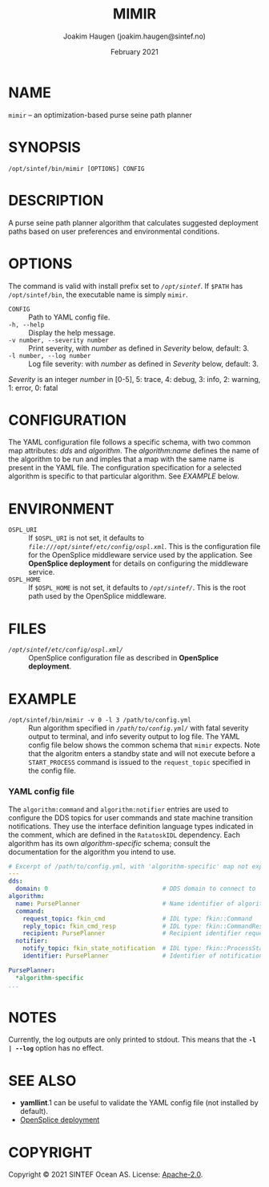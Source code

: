 #+TITLE: MIMIR
#+SECTION: 1
#+FOOTER: mimir 0.3.0
#+HEADER: Usage manual
#+AUTHOR: Joakim Haugen (joakim.haugen@sintef.no)
#+EMAIL: joakim.haugen@sintef.no
#+DATE: February 2021

# Run this an copy its contents to the header to get an updated version
# Todo: figure out how to do this automatically
#+begin_src bash :exports none :results output
  local_version=$(cat ../../version.txt)
  echo "#+FOOTER: mimir $local_version"
#+end_src

* NAME

  =mimir= -- an optimization-based purse seine path planner

* SYNOPSIS

  ~/opt/sintef/bin/mimir [OPTIONS] CONFIG~

* DESCRIPTION

  A purse seine path planner algorithm that calculates suggested deployment paths based on
  user preferences and environmental conditions.

* OPTIONS

  The command is valid with install prefix set to /~/opt/sintef~/. If =$PATH= has
  =/opt/sintef/bin=, the executable name is simply =mimir=.

  + =CONFIG= :: Path to YAML config file.
  + =-h, --help= :: Display the help message.
  + =-v number, --severity number= :: Print severity, with /number/ as defined in /Severity/ below, default: 3.
  + =-l number, --log number= :: Log file severity: with /number/ as defined in /Severity/ below, default: 3.

  /Severity/ is an integer /number/ in [0-5], 5: trace, 4: debug, 3: info, 2: warning, 1: error, 0: fatal

* CONFIGURATION

  The YAML configuration file follows a specific schema, with two common map attributes:
  /dds/ and /algorithm/. The /algorithm:name/ defines the name of the algorithm to be run
  and imples that a map with the same name is present in the YAML file. The configuration
  specification for a selected algorithm is specific to that particular algorithm. See [[EXAMPLE]] below.

* ENVIRONMENT

  - =OSPL_URI= :: If =$OSPL_URI= is not set, it defaults to  /~file:///opt/sintef/etc/config/ospl.xml~/. This is the configuration file for the OpenSplice middleware service used by the application. See *OpenSplice deployment* for details on configuring the middleware service.
  - =OSPL_HOME= :: If =$OSPL_HOME= is not set, it defaults to /~/opt/sintef/~/. This is the root path used by the OpenSplice middleware.

* FILES

  - /~/opt/sintef/etc/config/ospl.xml/~/ :: OpenSplice configuration file as described in *OpenSplice deployment*.

* EXAMPLE

  - ~/opt/sintef/bin/mimir -v 0 -l 3 /path/to/config.yml~ :: Run algorithm specified in
    /~/path/to/config.yml/~/ with fatal severity output to terminal, and info severity
    output to log file. The YAML config file below shows the common schema that =mimir=
    expects. Note that the algoritm enters a standby state and will not execute before a
    =START_PROCESS= command is issued to the =request_topic= specified in the config file.

*** YAML config file

    The =algorithm:command= and =algorithm:notifier= entries are used to configure the DDS
    topics for user commands and state machine transition notifications. They use the
    interface definition language types indicated in the comment, which are defined in the
    =RatatoskIDL= dependency. Each algorithm has its own /algorithm-specific/ schema;
    consult the documentation for the algorithm you intend to use.

    #+begin_src yaml
      # Excerpt of /path/to/config.yml, with 'algorithm-specific' map not expanded:
      ---
      dds:
        domain: 0                                # DDS domain to connect to
      algorithm:
        name: PursePlanner                       # Name identifier of algorithm
        command:
          request_topic: fkin_cmd                # IDL type: fkin::Command
          reply_topic: fkin_cmd_resp             # IDL type: fkin::CommandResponse
          recipient: PursePlanner                # Recipient identifier request/reply
        notifier:
          notify_topic: fkin_state_notification  # IDL type: fkin::ProcessStateKind
          identifier: PursePlanner               # Identifier of notification

      PursePlanner:
        *algorithm-specific
      ...
    #+end_src

* NOTES

  Currently, the log outputs are only printed to stdout. This means that the *=-l | --log=* option
  has no effect.

* SEE ALSO

  - *yamllint*.1 can be useful to validate the YAML config file (not installed by default).
  - [[http://download.prismtech.com/docs/Vortex/html/ospl/DeploymentGuide/guide.html][OpenSplice deployment]]

* COPYRIGHT

Copyright © 2021 SINTEF Ocean AS.  License: [[http://www.apache.org/licenses/LICENSE-2.0][Apache-2.0]].
